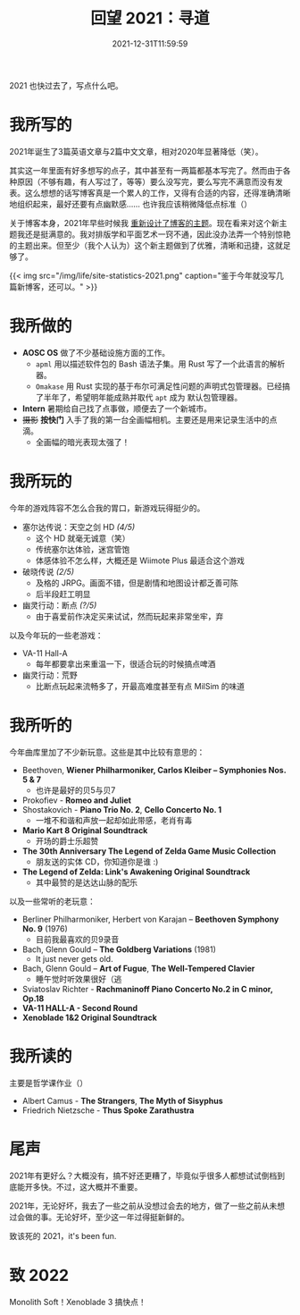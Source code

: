 #+TITLE: 回望 2021：寻道
#+DATE: 2021-12-31T11:59:59
#+DESCRIPTION: Меня мое сердце В тревожную даль зовёт

2021 也快过去了，写点什么吧。

* 我所写的
2021年诞生了3篇英语文章与2篇中文文章，相对2020年显著降低（笑）。

其实这一年里面有好多想写的点子，其中甚至有一两篇都基本写完了。然而由于各种原因（不够有趣，有人写过了，等等）要么没写完，要么写完不满意而没有发表。这么想想的话写博客真是一个累人的工作，又得有合适的内容，还得准确清晰地组织起来，最好还要有点幽默感…… 也许我应该稍微降低点标准（）

关于博客本身，2021年早些时候我 [[/zh-cn/posts/blog-story/mk2/notes/][重新设计了博客的主题]]。现在看来对这个新主题我还是挺满意的。我对排版学和平面艺术一窍不通，因此没办法弄一个特别惊艳的主题出来。但至少（我个人认为）这个新主题做到了优雅，清晰和迅捷，这就足够了。

{{< img src="/img/life/site-statistics-2021.png" caption="鉴于今年就没写几篇新博客，还可以。" >}}

* 我所做的
+ *AOSC OS* 做了不少基础设施方面的工作。
  - ~apml~ 用以描述软件包的 Bash 语法子集。用 Rust 写了一个此语言的解析器。
  - ~Omakase~ 用 Rust 实现的基于布尔可满足性问题的声明式包管理器。已经搞了半年了，希望明年能成熟并取代 ~apt~ 成为 默认包管理器。
+ *Intern* 暑期给自己找了点事做，顺便去了一个新城市。
+ +摄影+  *按快门* 入手了我的第一台全画幅相机。主要还是用来记录生活中的点滴。
  - 全画幅的暗光表现太强了！

* 我所玩的
今年的游戏阵容不怎么合我的胃口，新游戏玩得挺少的。
+ 塞尔达传说：天空之剑 HD /(4/5)/
  - 这个 HD 就毫无诚意（笑）
  - 传统塞尔达体验，迷宫管饱
  - 体感体验不怎么样，大概还是 Wiimote Plus 最适合这个游戏
+ 破晓传说 /(2/5)/
  - 及格的 JRPG。画面不错，但是剧情和地图设计都乏善可陈
  - 后半段赶工明显
+ 幽灵行动：断点 /(?/5)/
  - 由于喜爱前作决定买来试试，然而玩起来非常坐牢，弃

以及今年玩的一些老游戏：
+ VA-11 Hall-A
  - 每年都要拿出来重温一下，很适合玩的时候搞点啤酒
+ 幽灵行动：荒野
  - 比断点玩起来流畅多了，开最高难度甚至有点 MilSim 的味道

* 我所听的
今年曲库里加了不少新玩意。这些是其中比较有意思的：
+ Beethoven, *Wiener Philharmoniker, Carlos Kleiber – Symphonies Nos. 5 & 7*
  - 也许是最好的贝5与贝7
+ Prokofiev - *Romeo and Juliet*
+ Shostakovich - *Piano Trio No. 2*, *Cello Concerto No. 1*
  - 一堆不和谐和声放一起却如此带感，老肖有毒
+ *Mario Kart 8 Original Soundtrack*
  - 开场的爵士乐超赞
+ *The 30th Anniversary The Legend of Zelda Game Music Collection*
  - 朋友送的实体 CD，你知道你是谁 :)
+ *The Legend of Zelda: Link's Awakening Original Soundtrack*
  - 其中最赞的是达达山脉的配乐

以及一些常听的老玩意：
+ Berliner Philharmoniker, Herbert von Karajan – *Beethoven Symphony No. 9* (1976)
  - 目前我最喜欢的贝9录音
+ Bach, Glenn Gould – *The Goldberg Variations* (1981)
  - It just never gets old.
+ Bach, Glenn Gould – *Art of Fugue*, *The Well-Tempered Clavier*
  - 睡午觉时听效果很好（逃
+ Sviatoslav Richter - *Rachmaninoff Piano Concerto No.2 in C minor, Op.18*
+ *VA​-​11 HALL​-​A - Second Round*
+ *Xenoblade 1&2 Original Soundtrack*

* 我所读的
主要是哲学课作业（）
+ Albert Camus - *The Strangers*, *The Myth of Sisyphus*
+ Friedrich Nietzsche - *Thus Spoke Zarathustra*

* 尾声
2021年有更好么？大概没有，搞不好还更糟了，毕竟似乎很多人都想试试倒档到底能开多快。不过，这大概并不重要。

2021年，无论好坏，我去了一些之前从没想过会去的地方，做了一些之前从未想过会做的事。无论好坏，至少这一年过得挺新鲜的。

致该死的 2021，it's been fun.

* 致 2022
Monolith Soft！Xenoblade 3 搞快点！
